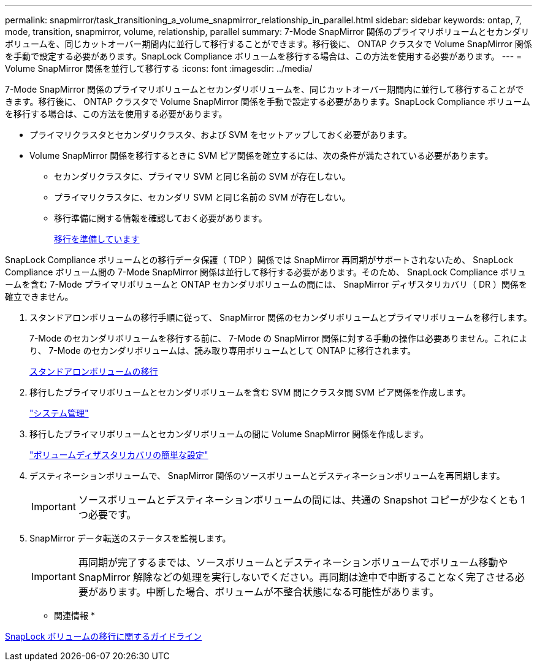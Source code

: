 ---
permalink: snapmirror/task_transitioning_a_volume_snapmirror_relationship_in_parallel.html 
sidebar: sidebar 
keywords: ontap, 7, mode, transition, snapmirror, volume, relationship, parallel 
summary: 7-Mode SnapMirror 関係のプライマリボリュームとセカンダリボリュームを、同じカットオーバー期間内に並行して移行することができます。移行後に、 ONTAP クラスタで Volume SnapMirror 関係を手動で設定する必要があります。SnapLock Compliance ボリュームを移行する場合は、この方法を使用する必要があります。 
---
= Volume SnapMirror 関係を並行して移行する
:icons: font
:imagesdir: ../media/


[role="lead"]
7-Mode SnapMirror 関係のプライマリボリュームとセカンダリボリュームを、同じカットオーバー期間内に並行して移行することができます。移行後に、 ONTAP クラスタで Volume SnapMirror 関係を手動で設定する必要があります。SnapLock Compliance ボリュームを移行する場合は、この方法を使用する必要があります。

* プライマリクラスタとセカンダリクラスタ、および SVM をセットアップしておく必要があります。
* Volume SnapMirror 関係を移行するときに SVM ピア関係を確立するには、次の条件が満たされている必要があります。
+
** セカンダリクラスタに、プライマリ SVM と同じ名前の SVM が存在しない。
** プライマリクラスタに、セカンダリ SVM と同じ名前の SVM が存在しない。
** 移行準備に関する情報を確認しておく必要があります。
+
xref:task_preparing_for_transition.adoc[移行を準備しています]





SnapLock Compliance ボリュームとの移行データ保護（ TDP ）関係では SnapMirror 再同期がサポートされないため、 SnapLock Compliance ボリューム間の 7-Mode SnapMirror 関係は並行して移行する必要があります。そのため、 SnapLock Compliance ボリュームを含む 7-Mode プライマリボリュームと ONTAP セカンダリボリュームの間には、 SnapMirror ディザスタリカバリ（ DR ）関係を確立できません。

. スタンドアロンボリュームの移行手順に従って、 SnapMirror 関係のセカンダリボリュームとプライマリボリュームを移行します。
+
7-Mode のセカンダリボリュームを移行する前に、 7-Mode の SnapMirror 関係に対する手動の操作は必要ありません。これにより、 7-Mode のセカンダリボリュームは、読み取り専用ボリュームとして ONTAP に移行されます。

+
xref:task_transitioning_a_stand_alone_volume.adoc[スタンドアロンボリュームの移行]

. 移行したプライマリボリュームとセカンダリボリュームを含む SVM 間にクラスタ間 SVM ピア関係を作成します。
+
https://docs.netapp.com/ontap-9/topic/com.netapp.doc.dot-cm-sag/home.html["システム管理"]

. 移行したプライマリボリュームとセカンダリボリュームの間に Volume SnapMirror 関係を作成します。
+
https://docs.netapp.com/ontap-9/topic/com.netapp.doc.exp-sm-ic-cg/home.html["ボリュームディザスタリカバリの簡単な設定"]

. デスティネーションボリュームで、 SnapMirror 関係のソースボリュームとデスティネーションボリュームを再同期します。
+

IMPORTANT: ソースボリュームとデスティネーションボリュームの間には、共通の Snapshot コピーが少なくとも 1 つ必要です。

. SnapMirror データ転送のステータスを監視します。
+

IMPORTANT: 再同期が完了するまでは、ソースボリュームとデスティネーションボリュームでボリューム移動や SnapMirror 解除などの処理を実行しないでください。再同期は途中で中断することなく完了させる必要があります。中断した場合、ボリュームが不整合状態になる可能性があります。



* 関連情報 *

xref:concept_guidelines_for_transitioning_snaplock_volumes.adoc[SnapLock ボリュームの移行に関するガイドライン]

